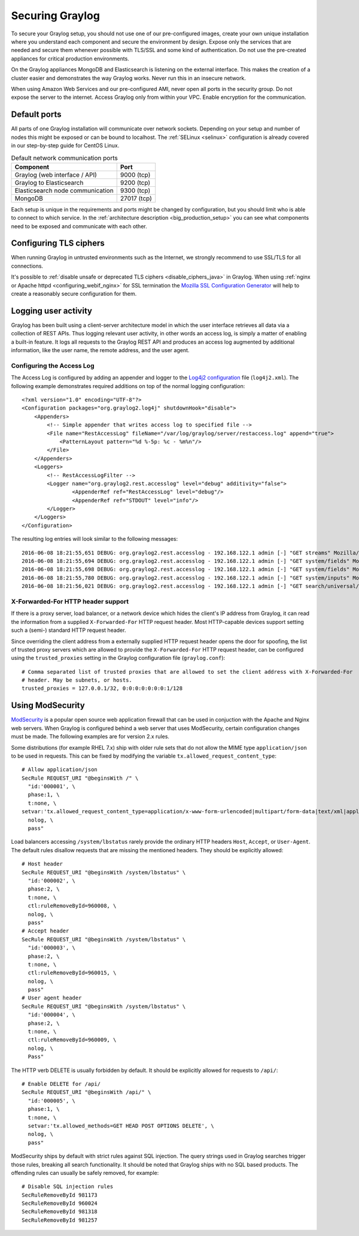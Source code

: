 .. _securing:

****************
Securing Graylog
****************

To secure your Graylog setup, you should not use one of our pre-configured images, create your own unique installation where you understand each component and secure the environment by design. Expose only the services that are needed and secure them whenever possible with TLS/SSL and some kind of authentication. Do not use the pre-created appliances for critical production environments.

On the Graylog appliances MongoDB and Elasticsearch is listening on the external interface. This makes the creation of a cluster easier and demonstrates the way Graylog works.
Never run this in an insecure network.

When using Amazon Web Services and our pre-configured AMI, never open all ports in the security group. Do not expose the server to the internet. Access Graylog only from within your VPC. Enable encryption for the communication.

Default ports
=============

All parts of one Graylog installation will communicate over network sockets. Depending on your setup and number of nodes this might be exposed or can be bound to localhost. The :ref:`SELinux <selinux>` configuration is already covered in our step-by-step guide for CentOS Linux.

.. list-table:: Default network communication ports
    :header-rows: 1

    * - Component
      - Port
    * - Graylog (web interface / API)
      - 9000 (tcp)
    * - Graylog to Elasticsearch
      - 9200 (tcp)
    * - Elasticsearch node communication
      - 9300 (tcp)
    * - MongoDB
      - 27017 (tcp)



Each setup is unique in the requirements and ports might be changed by configuration, but you should limit who is able to connect to which service. In the :ref:`architecture description <big_production_setup>` you can see what components need to be exposed and communicate with each other.

Configuring TLS ciphers
=======================

When running Graylog in untrusted environments such as the Internet, we strongly recommend to use SSL/TLS for all connections.

It's possible to :ref:`disable unsafe or deprecated TLS ciphers <disable_ciphers_java>` in Graylog. When using :ref:`nginx or Apache httpd <configuring_webif_nginx>` for SSL termination the `Mozilla SSL Configuration Generator <https://mozilla.github.io/server-side-tls/ssl-config-generator/>`_ will help to create a reasonably secure configuration for them.


Logging user activity
=====================

Graylog has been built using a client-server architecture model in which the user interface retrieves all data via a collection of REST APIs. Thus logging relevant user activity, in other words an access log, is simply a matter of enabling a built-in feature. It logs all requests to the Graylog REST API and produces an access log augmented by additional information, like the user name, the remote address, and the user agent.

Configuring the Access Log
--------------------------

The Access Log is configured by adding an appender and logger to the `Log4j2 configuration <https://logging.apache.org/log4j/2.x/manual/configuration.html>`_ file (``log4j2.xml``). The following example demonstrates required additions on top of the normal logging configuration::

  <?xml version="1.0" encoding="UTF-8"?>
  <Configuration packages="org.graylog2.log4j" shutdownHook="disable">
      <Appenders>
          <!-- Simple appender that writes access log to specified file -->
          <File name="RestAccessLog" fileName="/var/log/graylog/server/restaccess.log" append="true">
              <PatternLayout pattern="%d %-5p: %c - %m%n"/>
          </File>
      </Appenders>
      <Loggers>
          <!-- RestAccessLogFilter -->
          <Logger name="org.graylog2.rest.accesslog" level="debug" additivity="false">
                  <AppenderRef ref="RestAccessLog" level="debug"/>
                  <AppenderRef ref="STDOUT" level="info"/>
          </Logger>
      </Loggers>
  </Configuration>


The resulting log entries will look similar to the following messages::

  2016-06-08 18:21:55,651 DEBUG: org.graylog2.rest.accesslog - 192.168.122.1 admin [-] "GET streams" Mozilla/5.0 (X11; Fedora; Linux x86_64; rv:46.0) Gecko/20100101 Firefox/46.0 200 -1
  2016-06-08 18:21:55,694 DEBUG: org.graylog2.rest.accesslog - 192.168.122.1 admin [-] "GET system/fields" Mozilla/5.0 (X11; Fedora; Linux x86_64; rv:46.0) Gecko/20100101 Firefox/46.0 200 -1
  2016-06-08 18:21:55,698 DEBUG: org.graylog2.rest.accesslog - 192.168.122.1 admin [-] "GET system/fields" Mozilla/5.0 (X11; Fedora; Linux x86_64; rv:46.0) Gecko/20100101 Firefox/46.0 200 -1
  2016-06-08 18:21:55,780 DEBUG: org.graylog2.rest.accesslog - 192.168.122.1 admin [-] "GET system/inputs" Mozilla/5.0 (X11; Fedora; Linux x86_64; rv:46.0) Gecko/20100101 Firefox/46.0 200 -1
  2016-06-08 18:21:56,021 DEBUG: org.graylog2.rest.accesslog - 192.168.122.1 admin [-] "GET search/universal/relative?query=%2A&range=300&limit=150&sort=timestamp%3Adesc" Mozilla/5.0 (X11; Fedora; Linux x86_64; rv:46.0) Gecko/20100101 Firefox/46.0 200 -1


X-Forwarded-For HTTP header support
-----------------------------------

If there is a proxy server, load balancer, or a network device which hides the client's IP address from Graylog, it can read the information from a supplied ``X-Forwarded-For`` HTTP request header. Most HTTP-capable devices support setting such a (semi-) standard HTTP request header.

Since overriding the client address from a externally supplied HTTP request header opens the door for spoofing, the list of trusted proxy servers which are allowed to provide the ``X-Forwarded-For`` HTTP request header, can be configured using the ``trusted_proxies`` setting in the Graylog configuration file (``graylog.conf``)::

  # Comma separated list of trusted proxies that are allowed to set the client address with X-Forwarded-For
  # header. May be subnets, or hosts.
  trusted_proxies = 127.0.0.1/32, 0:0:0:0:0:0:0:1/128
  
  
Using ModSecurity
=================

`ModSecurity <https://modsecurity.org/>`_ is a popular open source web application firewall that can be used in conjuction with the Apache and Nginx web servers. When Graylog is configured behind a web server that uses ModSecurity, certain configuration changes must be made. The following examples are for version 2.x rules.

Some distributions (for example RHEL 7.x) ship with older rule sets that do not allow the MIME type ``application/json`` to be used in requests. This can be fixed by modifying the variable ``tx.allowed_request_content_type``::

	# Allow application/json
	SecRule REQUEST_URI "@beginsWith /" \
	  "id:'000001', \
	  phase:1, \
	  t:none, \
	setvar:'tx.allowed_request_content_type=application/x-www-form-urlencoded|multipart/form-data|text/xml|application/xml|application/x-amf|application/json|application/octet-stream', \
	  nolog, \
	  pass"

Load balancers accessing ``/system/lbstatus`` rarely provide the ordinary HTTP headers ``Host``, ``Accept``, or ``User-Agent``. The default rules disallow requests that are missing the mentioned headers. They should be explicitly allowed::

	# Host header
	SecRule REQUEST_URI "@beginsWith /system/lbstatus" \
	  "id:'000002', \
	  phase:2, \
	  t:none, \
	  ctl:ruleRemoveById=960008, \
	  nolog, \
	  pass"
	# Accept header
	SecRule REQUEST_URI "@beginsWith /system/lbstatus" \
	  "id:'000003', \
	  phase:2, \
	  t:none, \
	  ctl:ruleRemoveById=960015, \
	  nolog, \
	  pass"
	# User agent header
	SecRule REQUEST_URI "@beginsWith /system/lbstatus" \
	  "id:'000004', \
	  phase:2, \
	  t:none, \
	  ctl:ruleRemoveById=960009, \
	  nolog, \
	  Pass"

The HTTP verb DELETE is usually forbidden by default. It should be explicitly allowed for requests to ``/api/``::

	# Enable DELETE for /api/
	SecRule REQUEST_URI "@beginsWith /api/" \
	  "id:'000005', \
	  phase:1, \
	  t:none, \
	  setvar:'tx.allowed_methods=GET HEAD POST OPTIONS DELETE', \
	  nolog, \
	  pass"
 
ModSecurity ships by default with strict rules against SQL injection. The query strings used in Graylog searches trigger those rules, breaking all search functionality. It should be noted that Graylog ships with no SQL based products.  The offending rules can usually be safely removed, for example::

	# Disable SQL injection rules
	SecRuleRemoveById 981173
	SecRuleRemoveById 960024
	SecRuleRemoveById 981318
	SecRuleRemoveById 981257
	

